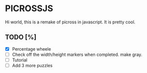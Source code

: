 * PICROSSJS

Hi world, this is a remake of picross in javascript. It is pretty cool.

** TODO [%]
- [X] Percentage wheele
- [ ] Check off the width/height markers when completed. make gray.
- [ ] Tutorial
- [ ] Add 3 more puzzles